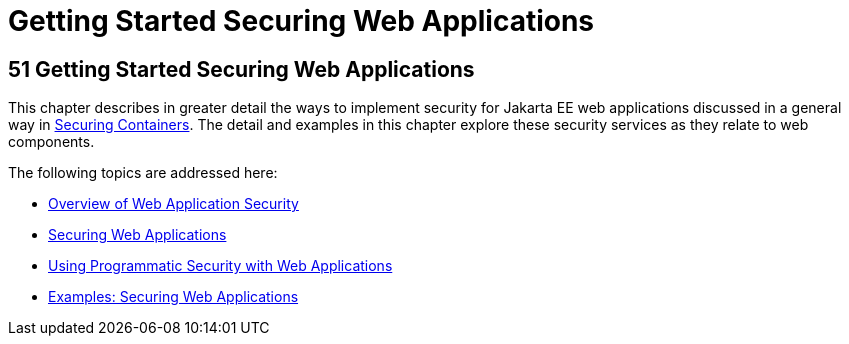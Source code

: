 Getting Started Securing Web Applications
=========================================

[[BNCAS]][[getting-started-securing-web-applications]]

51 Getting Started Securing Web Applications
--------------------------------------------


This chapter describes in greater detail the ways to implement security
for Jakarta EE web applications discussed in a general way in
link:security-intro/security-intro003.html#BNBXE[Securing Containers]. The detail and
examples in this chapter explore these security services as they relate
to web components.

The following topics are addressed here:

* link:security-webtier001.html#BNCAT[Overview of Web Application
Security]
* link:security-webtier002.html#GKBAA[Securing Web Applications]
* link:security-webtier003.html#GJIIE[Using Programmatic Security with
Web Applications]
* link:security-webtier004.html#BNCBX[Examples: Securing Web
Applications]
